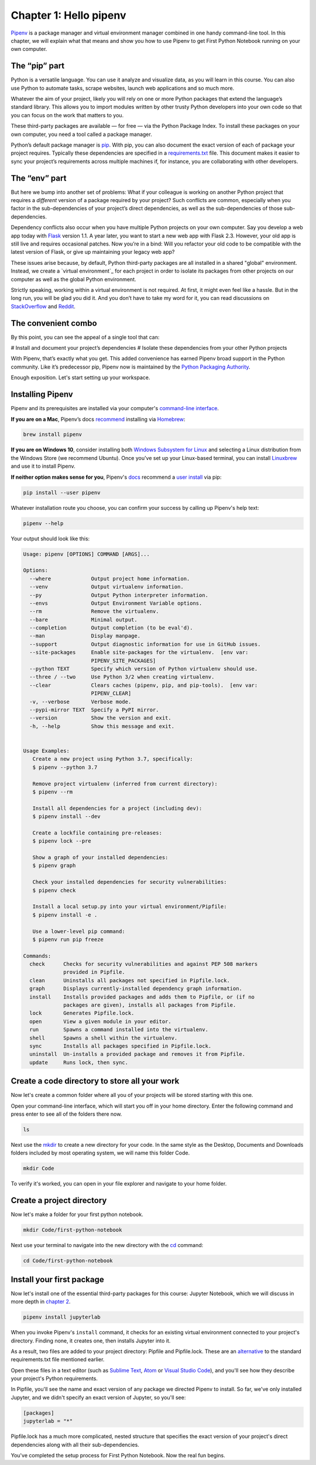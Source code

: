===========================
Chapter 1: Hello pipenv
===========================

`Pipenv`_ is a package manager and virtual environment manager combined in one handy command-line tool. In this chapter, we will explain what that means and show you how to use Pipenv to get First Python Notebook running on your own computer.

***********************
The “pip” part
***********************

Python is a versatile language. You can use it analyze and visualize data, as you will learn in this course. You can also use Python to automate tasks, scrape websites, launch web applications and so much more.

Whatever the aim of your project, likely you will rely on one or more Python packages that extend the language’s standard library. This allows you to import modules written by other trusty Python developers into your own code so that you can focus on the work that matters to you.

These third-party packages are available — for free — via the Python Package Index. To install these packages on your own computer, you need a tool called a package manager.

Python’s default package manager is `pip`_. With pip, you can also document the exact version of each of package your project requires. Typically these dependencies are specified in a `requirements.txt`_ file. This document makes it easier to sync your project’s requirements across multiple machines if, for instance, you are collaborating with other developers.

***********************
The “env” part
***********************

But here we bump into another set of problems: What if your colleague is working on another Python project that requires a *different* version of a package required by your project? Such conflicts are common, especially when you factor in the sub-dependencies of your project’s direct dependencies, as well as the sub-dependencies of those sub-dependencies.

Dependency conflicts also occur when you have multiple Python projects on your own computer. Say you develop a web app today with `Flask`_ version 1.1. A year later, you want to start a new web app with Flask 2.3. However, your old app is still live and requires occasional patches. Now you’re in a bind: Will you refactor your old code to be compatible with the latest version of Flask, or give up maintaining your legacy web app?

These issues arise because, by default, Python third-party packages are all installed in a shared "global" environment. Instead, we create a `virtual environment`_ for each project in order to isolate its packages from other projects on our computer as well as the global Python environment.

Strictly speaking, working within a virtual environment is not required. At first, it might even feel like a hassle. But in the long run, you will be glad you did it. And you don’t have to take my word for it, you can read discussions on `StackOverflow`_ and `Reddit`_.

***********************
The convenient combo
***********************

By this point, you can see the appeal of a single tool that can:

# Install and document your project’s dependencies
# Isolate these dependencies from your other Python projects

With Pipenv, that’s exactly what you get. This added convenience has earned Pipenv broad support in the Python community. Like it’s predecessor pip, Pipenv now is maintained by the `Python Packaging Authority`_.

Enough exposition. Let's start setting up your workspace.

***********************
Installing Pipenv
***********************

Pipenv and its prerequisites are installed via your computer's `command-line interface`_.

**If you are on a Mac**, Pipenv’s docs `recommend`_ installing via `Homebrew`_:

.. code-block:: bash

    brew install pipenv


**If you are on Windows 10**, consider installing both `Windows Subsystem for Linux`_ and selecting a Linux distribution from the Windows Store (we recommend Ubuntu). Once you've set up your Linux-based terminal, you can install `Linuxbrew`_ and use it to install Pipenv.

**If neither option makes sense for you**, Pipenv's `docs`_ recommend a `user install`_ via pip:

.. code-block:: bash

    pip install --user pipenv


Whatever installation route you choose, you can confirm your success by calling up Pipenv's help text:

.. code-block:: bash

    pipenv --help


Your output should look like this:

.. code-block:: bash

    Usage: pipenv [OPTIONS] COMMAND [ARGS]...

    Options:
      --where             Output project home information.
      --venv              Output virtualenv information.
      --py                Output Python interpreter information.
      --envs              Output Environment Variable options.
      --rm                Remove the virtualenv.
      --bare              Minimal output.
      --completion        Output completion (to be eval'd).
      --man               Display manpage.
      --support           Output diagnostic information for use in GitHub issues.
      --site-packages     Enable site-packages for the virtualenv.  [env var:
                          PIPENV_SITE_PACKAGES]
      --python TEXT       Specify which version of Python virtualenv should use.
      --three / --two     Use Python 3/2 when creating virtualenv.
      --clear             Clears caches (pipenv, pip, and pip-tools).  [env var:
                          PIPENV_CLEAR]
      -v, --verbose       Verbose mode.
      --pypi-mirror TEXT  Specify a PyPI mirror.
      --version           Show the version and exit.
      -h, --help          Show this message and exit.


    Usage Examples:
       Create a new project using Python 3.7, specifically:
       $ pipenv --python 3.7

       Remove project virtualenv (inferred from current directory):
       $ pipenv --rm

       Install all dependencies for a project (including dev):
       $ pipenv install --dev

       Create a lockfile containing pre-releases:
       $ pipenv lock --pre

       Show a graph of your installed dependencies:
       $ pipenv graph

       Check your installed dependencies for security vulnerabilities:
       $ pipenv check

       Install a local setup.py into your virtual environment/Pipfile:
       $ pipenv install -e .

       Use a lower-level pip command:
       $ pipenv run pip freeze

    Commands:
      check      Checks for security vulnerabilities and against PEP 508 markers
                 provided in Pipfile.
      clean      Uninstalls all packages not specified in Pipfile.lock.
      graph      Displays currently-installed dependency graph information.
      install    Installs provided packages and adds them to Pipfile, or (if no
                 packages are given), installs all packages from Pipfile.
      lock       Generates Pipfile.lock.
      open       View a given module in your editor.
      run        Spawns a command installed into the virtualenv.
      shell      Spawns a shell within the virtualenv.
      sync       Installs all packages specified in Pipfile.lock.
      uninstall  Un-installs a provided package and removes it from Pipfile.
      update     Runs lock, then sync.


**********************************************
Create a code directory to store all your work
**********************************************

Now let's create a common folder where all you of your projects will be stored starting with this one.

Open your command-line interface, which will start you off in your home directory. Enter the following command and press enter to see all of the folders there now.

.. code-block:: bash

    ls


Next use the `mkdir`_ to create a new directory for your code. In the same style as the Desktop, Documents and Downloads folders included by most operating system, we will name this folder Code.

.. code-block:: bash

    mkdir Code


To verify it's worked, you can open in your file explorer and navigate to your home folder.


***************************
Create a project directory
***************************

Now let's make a folder for your first python notebook.

.. code-block:: bash

    mkdir Code/first-python-notebook


Next use your terminal to navigate into the new directory with the `cd`_ command:

.. code-block:: bash

    cd Code/first-python-notebook


****************************
Install your first package
****************************

Now let's install one of the essential third-party packages for this course: Jupyter Notebook, which we will discuss in more depth in `chapter 2`_.

.. code-block:: bash

    pipenv install jupyterlab


When you invoke Pipenv's ``install`` command, it checks for an existing virtual environment connected to your project's directory. Finding none, it creates one, then installs Jupyter into it.

As a result, two files are added to your project directory: Pipfile and Pipfile.lock. These are an `alternative`_ to the standard requirements.txt file mentioned earlier.

Open these files in a text editor (such as `Sublime Text`_, `Atom`_ or `Visual Studio Code`_), and you'll see how they describe your project's Python requirements.

In Pipfile, you'll see the name and exact version of any package we directed Pipenv to install. So far, we've only installed Jupyter, and we didn't specify an exact version of Jupyter, so you'll see:

.. code-block:: bash

    [packages]
    jupyterlab = "*"

Pipfile.lock has a much more complicated, nested structure that specifies the exact version of your project's direct dependencies along with all their sub-dependencies.

You've completed the setup process for First Python Notebook. Now the real fun begins.

.. _Pipenv: https://pipenv.kennethreitz.org/en/latest/
.. _Cheese Shop: https://youtu.be/Hz1JWzyvv8A
.. _pip: https://pip.pypa.io/en/latest/
.. _requirements.txt: https://pip.pypa.io/en/stable/user_guide/#requirements-files
.. _Flask: https://palletsprojects.com/p/flask/
.. _virtual environments: https://docs.python.org/3/tutorial/venv.html
.. _venv: https://docs.python.org/3/library/venv.html
.. _virtualenv: https://virtualenv.pypa.io/en/latest/
.. _virtualenvwrapper: https://virtualenvwrapper.readthedocs.io/en/latest/
.. _StackOverflow: https://conda.io/docs/index.html
.. _Reddit: https://www.reddit.com/r/Python/comments/2qq1d9/should_i_always_use_virtualenv/
.. _Python Packaging Authority: https://www.pypa.io/en/latest/
.. _command-line interface: https://en.wikipedia.org/wiki/Command-line_interface
.. _recommend: https://pipenv.kennethreitz.org/en/latest/install/#homebrew-installation-of-pipenv
.. _Homebrew: https://brew.sh/
.. _Windows Subsystem for Linux: https://docs.microsoft.com/en-us/windows/wsl/install-win10
.. _Linuxbrew: https://docs.brew.sh/Homebrew-on-Linux
.. _docs: https://pipenv.kennethreitz.org/en/latest/install/#pragmatic-installation-of-pipenv
.. _user install: https://pip.pypa.io/en/stable/user_guide/#user-installs
.. _chapter 2: ../notebook/
.. _mkdir: https://en.wikipedia.org/wiki/Mkdir
.. _cd: https://en.wikipedia.org/wiki/Cd_(command)
.. _alternative: https://github.com/pypa/pipfile
.. _Sublime Text: https://www.sublimetext.com/
.. _Atom: https://atom.io/
.. _Visual Studio Code: https://code.visualstudio.com/
